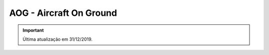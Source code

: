 ========================
AOG - Aircraft On Ground
========================

.. important:: Última atualização em 31/12/2019.
